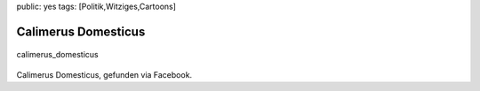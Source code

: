 public: yes
tags: [Politik,Witziges,Cartoons]

Calimerus Domesticus
====================

.. figure:: http://blog.ich-wars-nicht.ch/wp-content/uploads/2009/04/calimerus_domesticus.jpg
   :align: center
   :alt: calimerus_domesticus

   calimerus\_domesticus
Calimerus Domesticus, gefunden via Facebook.

